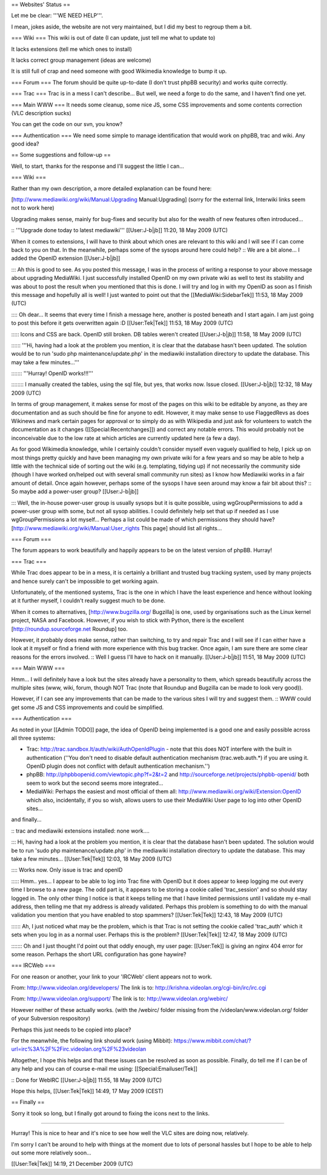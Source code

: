 == Websites' Status ==

Let me be clear: '''WE NEED HELP'''.

I mean, jokes aside, the website are not very maintained, but I did my
best to regroup them a bit.

=== Wiki === This wiki is out of date (I can update, just tell me what
to update to)

It lacks extensions (tell me which ones to install)

It lacks correct group management (ideas are welcome)

It is still full of crap and need someone with good Wikimedia knowledge
to bump it up.

=== Forum === The forum should be quite up-to-date (I don't trust phpBB
security) and works quite correctly.

=== Trac === Trac is in a mess I can't describe... But well, we need a
forge to do the same, and I haven't find one yet.

=== Main WWW === It needs some cleanup, some nice JS, some CSS
improvements and some contents correction (VLC description sucks)

You can get the code on our svn, you know?

=== Authentication === We need some simple to manage identification that
would work on phpBB, trac and wiki. Any good idea?

== Some suggestions and follow-up ==

Well, to start, thanks for the response and I'll suggest the little I
can...

=== Wiki ===

Rather than my own description, a more detailed explanation can be found
here:

[http://www.mediawiki.org/wiki/Manual:Upgrading Manual:Upgrading] (sorry
for the external link, Interwiki links seem not to work here)

Upgrading makes sense, mainly for bug-fixes and security but also for
the wealth of new features often introduced...

:: '''Upgrade done today to latest mediawiki''' [[User:J-b|jb]] 11:20,
18 May 2009 (UTC)

When it comes to extensions, I will have to think about which ones are
relevant to this wiki and I will see if I can come back to you on that.
In the meanwhile, perhaps some of the sysops around here could help? ::
We are a bit alone... I added the OpenID extension [[User:J-b|jb]]

::: Ah this is good to see. As you posted this message, I was in the
process of writing a response to your above message about upgrading
MediaWiki. I just successfully installed OpenID on my own private wiki
as well to test its stability and was about to post the result when you
mentioned that this is done. I will try and log in with my OpenID as
soon as I finish this message and hopefully all is well! I just wanted
to point out that the [[MediaWiki:SidebarTek]] 11:53, 18 May 2009 (UTC)

:::: Oh dear... It seems that every time I finish a message here,
another is posted beneath and I start again. I am just going to post
this before it gets overwritten again :D [[User:Tek|Tek]] 11:53, 18 May
2009 (UTC)

::::: Icons and CSS are back. OpenID still broken. DB tables weren't
created [[User:J-b|jb]] 11:58, 18 May 2009 (UTC)

:::::: '''Hi, having had a look at the problem you mention, it is clear
that the database hasn't been updated. The solution would be to run
'sudo php maintenance/update.php' in the mediawiki installation
directory to update the database. This may take a few minutes...'''

::::::: '''Hurray! OpenID works!!!'''

:::::::: I manually created the tables, using the sql file, but yes,
that works now. Issue closed. [[User:J-b|jb]] 12:32, 18 May 2009 (UTC)

In terms of group management, it makes sense for most of the pages on
this wiki to be editable by anyone, as they are documentation and as
such should be fine for anyone to edit. However, it may make sense to
use FlaggedRevs as does Wikinews and mark certain pages for approval or
to simply do as with Wikipedia and just ask for volunteers to watch the
documentation as it changes ([[Special:Recentchanges]]) and correct any
notable errors. This would probably not be inconceivable due to the low
rate at which articles are currently updated here (a few a day).

As for good Wikimedia knowledge, while I certainly couldn't consider
myself even vaguely qualified to help, I pick up on most things pretty
quickly and have been managing my own private wiki for a few years and
so may be able to help a little with the technical side of sorting out
the wiki (e.g. templating, tidying up) if not necessarily the community
side (though I have worked on/helped out with several small community
run sites) as I know how Mediawiki works in a fair amount of detail.
Once again however, perhaps some of the sysops I have seen around may
know a fair bit about this? :: So maybe add a power-user group?
[[User:J-b|jb]]

::: Well, the in-house power-user group is usually sysops but it is
quite possible, using wgGroupPermissions to add a power-user group with
some, but not all sysop abilities. I could definitely help set that up
if needed as I use wgGroupPermissions a lot myself... Perhaps a list
could be made of which permissions they should have?
[http://www.mediawiki.org/wiki/Manual:User_rights This page] should list
all rights...

=== Forum ===

The forum appears to work beautifully and happily appears to be on the
latest version of phpBB. Hurray!

=== Trac ===

While Trac does appear to be in a mess, it is certainly a brilliant and
trusted bug tracking system, used by many projects and hence surely
can't be impossible to get working again.

Unfortunately, of the mentioned systems, Trac is the one in which I have
the least experience and hence without looking at it further myself, I
couldn't really suggest much to be done.

When it comes to alternatives, [http://www.bugzilla.org/ Bugzilla] is
one, used by organisations such as the Linux kernel project, NASA and
Facebook. However, if you wish to stick with Python, there is the
excellent [http://roundup.sourceforge.net Roundup] too.

However, it probably does make sense, rather than switching, to try and
repair Trac and I will see if I can either have a look at it myself or
find a friend with more experience with this bug tracker. Once again, I
am sure there are some clear reasons for the errors involved. :: Well I
guess I'll have to hack on it manually. [[User:J-b|jb]] 11:51, 18 May
2009 (UTC)

=== Main WWW ===

Hmm... I will definitely have a look but the sites already have a
personality to them, which spreads beautifully across the multiple sites
(www, wiki, forum, though NOT Trac (note that Roundup and Bugzilla can
be made to look very good)).

However, if I can see any improvements that can be made to the various
sites I will try and suggest them. :: WWW could get some JS and CSS
improvements and could be simplified.

=== Authentication ===

As noted in your [[Admin TODO]] page, the idea of OpenID being
implemented is a good one and easily possible across all three systems:

-  Trac: http://trac.sandbox.lt/auth/wiki/AuthOpenIdPlugin - note that
   this does NOT interfere with the built in authentication (''You don't
   need to disable default authentication mechanism (trac.web.auth.*) if
   you are using it. OpenID plugin does not conflict with default
   authentication mechanism.'')
-  phpBB: http://phpbbopenid.com/viewtopic.php?f=2&t=2 and
   http://sourceforge.net/projects/phpbb-openid/ both seem to work but
   the second seems more integrated...
-  MediaWiki: Perhaps the easiest and most official of them all:
   http://www.mediawiki.org/wiki/Extension:OpenID which also,
   incidentally, if you so wish, allows users to use their MediaWiki
   User page to log into other OpenID sites...

and finally...

:: trac and mediawiki extensions installed: none work....

::: Hi, having had a look at the problem you mention, it is clear that
the database hasn't been updated. The solution would be to run 'sudo php
maintenance/update.php' in the mediawiki installation directory to
update the database. This may take a few minutes... [[User:Tek|Tek]]
12:03, 18 May 2009 (UTC)

:::: Works now. Only issue is trac and openID

::::: Hmm.. yes... I appear to be able to log into Trac fine with OpenID
but it does appear to keep logging me out every time I browse to a new
page. The odd part is, it appears to be storing a cookie called
'trac_session' and so should stay logged in. The only other thing I
notice is that it keeps telling me that I have limited permissions until
I validate my e-mail address, then telling me that my address is already
validated. Perhaps this problem is something to do with the manual
validation you mention that you have enabled to stop spammers?
[[User:Tek|Tek]] 12:43, 18 May 2009 (UTC)

:::::: Ah, I just noticed what may be the problem, which is that Trac is
not setting the cookie called 'trac_auth' which it sets when you log in
as a normal user. Perhaps this is the problem? [[User:Tek|Tek]] 12:47,
18 May 2009 (UTC)

::::::: Oh and I just thought I'd point out that oddly enough, my user
page: [[User:Tek]] is giving an nginx 404 error for some reason. Perhaps
the short URL configuration has gone haywire?

=== IRCWeb ===

For one reason or another, your link to your 'IRCWeb' client appears not
to work.

From: http://www.videolan.org/developers/ The link is to:
http://krishna.videolan.org/cgi-bin/irc/irc.cgi

From: http://www.videolan.org/support/ The link is to:
http://www.videolan.org/webirc/

However neither of these actually works. (with the /webirc/ folder
missing from the /videolan/www.videolan.org/ folder of your Subversion
respository)

Perhaps this just needs to be copied into place?

For the meanwhile, the following link should work (using Mibbit):
https://www.mibbit.com/chat/?url=irc%3A%2F%2Firc.videolan.org%2F%23videolan

Altogether, I hope this helps and that these issues can be resolved as
soon as possible. Finally, do tell me if I can be of any help and you
can of course e-mail me using: [[Special:Emailuser/Tek]]

:: Done for WebIRC [[User:J-b|jb]] 11:55, 18 May 2009 (UTC)

Hope this helps, [[User:Tek|Tek]] 14:49, 17 May 2009 (CEST)

== Finally ==

Sorry it took so long, but I finally got around to fixing the icons next
to the links.

--------------

Hurray! This is nice to hear and it's nice to see how well the VLC sites
are doing now, relatively.

I'm sorry I can't be around to help with things at the moment due to
lots of personal hassles but I hope to be able to help out some more
relatively soon...

[[User:Tek|Tek]] 14:19, 21 December 2009 (UTC)
